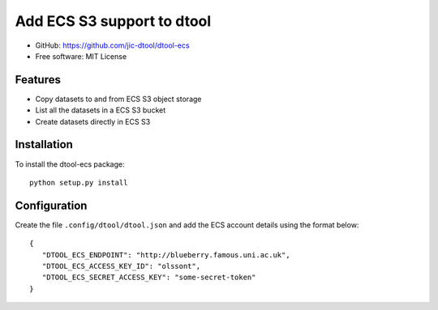 Add ECS S3 support to dtool
===========================

- GitHub: https://github.com/jic-dtool/dtool-ecs
- Free software: MIT License

Features
--------

- Copy datasets to and from ECS S3 object storage
- List all the datasets in a ECS S3 bucket
- Create datasets directly in ECS S3

Installation
------------

To install the dtool-ecs package::

    python setup.py install

Configuration
-------------

Create the file ``.config/dtool/dtool.json`` and add the ECS account details
using the format below::

    {
       "DTOOL_ECS_ENDPOINT": "http://blueberry.famous.uni.ac.uk",
       "DTOOL_ECS_ACCESS_KEY_ID": "olssont",
       "DTOOL_ECS_SECRET_ACCESS_KEY": "some-secret-token"
    }
